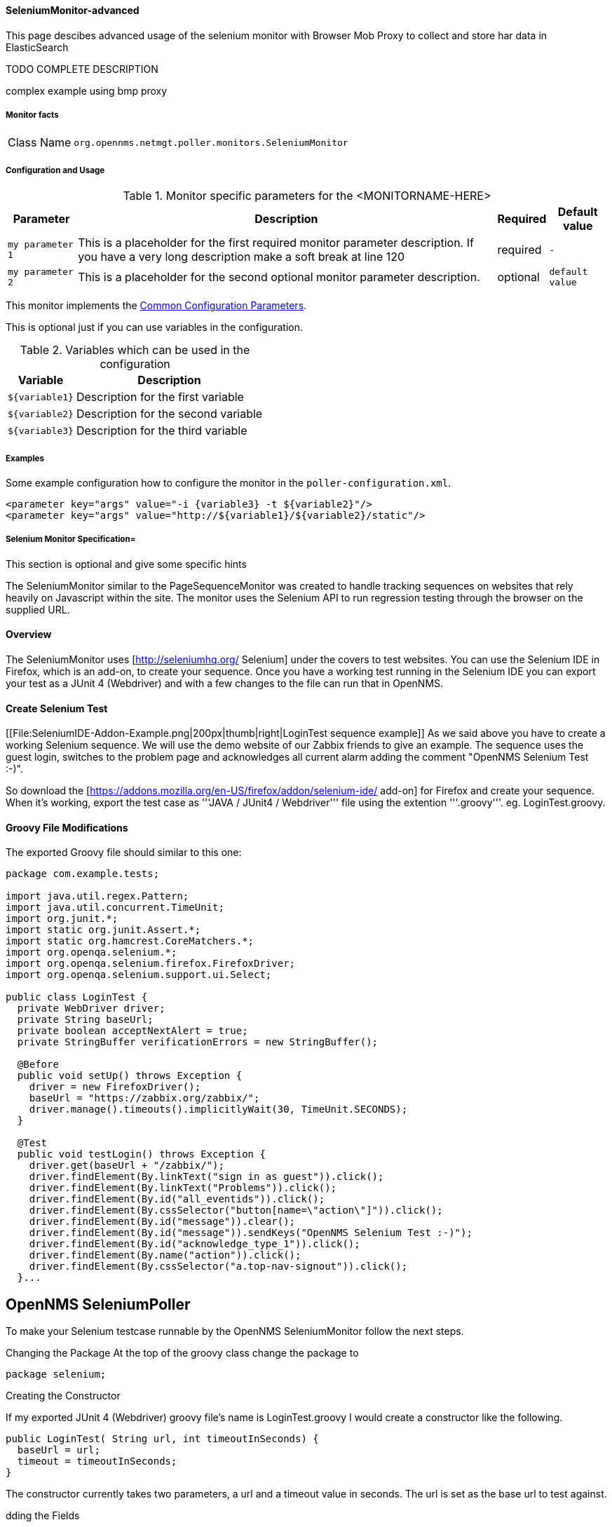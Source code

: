 
// Allow GitHub image rendering
:imagesdir: ../../../images

==== SeleniumMonitor-advanced

This page descibes advanced usage of the selenium monitor with Browser Mob Proxy to collect and store har data in ElasticSearch

TODO COMPLETE DESCRIPTION

complex example using bmp proxy



===== Monitor facts

[options="autowidth"]
|===
| Class Name     | `org.opennms.netmgt.poller.monitors.SeleniumMonitor`
|===

===== Configuration and Usage

.Monitor specific parameters for the <MONITORNAME-HERE>
[options="header, autowidth"]
|===
| Parameter        | Description                                                                                        | Required | Default value
| `my parameter 1` | This is a placeholder for the first required monitor parameter description. If you have a very
                     long description make a soft break at line 120                                                     | required | `-`
| `my parameter 2` | This is a placeholder for the second optional monitor parameter description.                       | optional | `default value`
|===

This monitor implements the <<ga-service-assurance-monitors-common-parameters, Common Configuration Parameters>>.

This is optional just if you can use variables in the configuration.

.Variables which can be used in the configuration
[options="header, autowidth"]
|===
| Variable        | Description
| `${variable1}`  | Description for the first variable
| `${variable2}`  | Description for the second variable
| `${variable3}`  | Description for the third variable
|===

===== Examples

Some example configuration how to configure the monitor in the `poller-configuration.xml`.

[source, xml]
----
<parameter key="args" value="-i {variable3} -t ${variable2}"/>
<parameter key="args" value="http://${variable1}/${variable2}/static"/>
----

.This section is optional and give some specific hints
===== Selenium Monitor Specification=

The SeleniumMonitor similar to the PageSequenceMonitor was created to handle tracking sequences on websites that rely heavily on Javascript within the site. The monitor uses the Selenium API to run regression testing through the browser on the supplied URL.


==== Overview

The SeleniumMonitor uses [http://seleniumhq.org/ Selenium] under the covers to test websites. You can use the Selenium IDE in Firefox, which is an add-on, to create your sequence. Once you have a working test running in the Selenium IDE you can export your test as a JUnit 4 (Webdriver) and with a few changes to the file can run that in OpenNMS.

==== Create Selenium Test

[[File:SeleniumIDE-Addon-Example.png|200px|thumb|right|LoginTest sequence example]]
As we said above you have to create a working Selenium sequence.
We will use the demo website of our Zabbix friends to give an example.
The sequence uses the guest login, switches to the problem page and acknowledges all current alarm adding the comment "OpenNMS Selenium Test :-)".

So download the [https://addons.mozilla.org/en-US/firefox/addon/selenium-ide/ add-on] for Firefox and create your sequence. When it's working, export the test case as '''JAVA / JUnit4 / Webdriver''' file using the extention '''.groovy'''. eg. LoginTest.groovy.

==== Groovy File Modifications

The exported Groovy file should similar to this one:

```
package com.example.tests;

import java.util.regex.Pattern;
import java.util.concurrent.TimeUnit;
import org.junit.*;
import static org.junit.Assert.*;
import static org.hamcrest.CoreMatchers.*;
import org.openqa.selenium.*;
import org.openqa.selenium.firefox.FirefoxDriver;
import org.openqa.selenium.support.ui.Select;

public class LoginTest {
  private WebDriver driver;
  private String baseUrl;
  private boolean acceptNextAlert = true;
  private StringBuffer verificationErrors = new StringBuffer();

  @Before
  public void setUp() throws Exception {
    driver = new FirefoxDriver();
    baseUrl = "https://zabbix.org/zabbix/";
    driver.manage().timeouts().implicitlyWait(30, TimeUnit.SECONDS);
  }

  @Test
  public void testLogin() throws Exception {
    driver.get(baseUrl + "/zabbix/");
    driver.findElement(By.linkText("sign in as guest")).click();
    driver.findElement(By.linkText("Problems")).click();
    driver.findElement(By.id("all_eventids")).click();
    driver.findElement(By.cssSelector("button[name=\"action\"]")).click();
    driver.findElement(By.id("message")).clear();
    driver.findElement(By.id("message")).sendKeys("OpenNMS Selenium Test :-)");
    driver.findElement(By.id("acknowledge_type_1")).click();
    driver.findElement(By.name("action")).click();
    driver.findElement(By.cssSelector("a.top-nav-signout")).click();
  }...
```


== OpenNMS SeleniumPoller ==

To make your Selenium testcase runnable by the OpenNMS SeleniumMonitor follow the next steps.

Changing the Package
At the top of the groovy class change the package to

```
package selenium;
```

Creating the Constructor

If my exported JUnit 4 (Webdriver) groovy file's name is LoginTest.groovy I would create a constructor like the following.

```
public LoginTest( String url, int timeoutInSeconds) {
  baseUrl = url;
  timeout = timeoutInSeconds;
}
```

The constructor currently takes two parameters, a url and a timeout value in seconds. The url is set as the base url to test against.

dding the Fields

You will need to add a timeout field and change a line of code in the test to use the timeout we set in the constructor.

Add a timeout field at top of the class under the baseUrl field or type int.

```
private String baseUrl;
private int timeout = 30;
```

Next you will want to set the timeout value for the webdriver using the timeout field you just created. Find the line of code that looks like this,

```
driver.manage().timeouts().implicitlyWait( 30, TimeUnit.SECONDS);
```

and change it to this,

```
driver.manage().timeouts().implicitlyWait( timeout, TimeUnit.SECONDS);
```

If you do not have that line of code just add it in the '''setUp()''' method.

